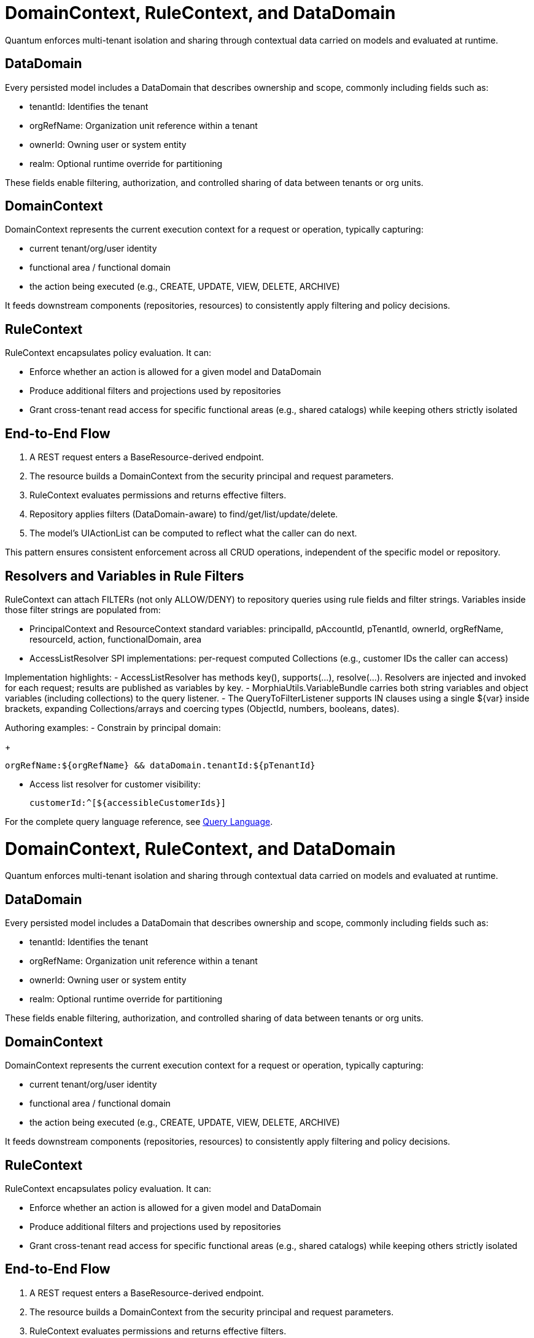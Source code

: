 [[domain-rule-context]]
= DomainContext, RuleContext, and DataDomain

Quantum enforces multi-tenant isolation and sharing through contextual data carried on models and evaluated at runtime.

== DataDomain

Every persisted model includes a DataDomain that describes ownership and scope, commonly including fields such as:

- tenantId: Identifies the tenant
- orgRefName: Organization unit reference within a tenant
- ownerId: Owning user or system entity
- realm: Optional runtime override for partitioning

These fields enable filtering, authorization, and controlled sharing of data between tenants or org units.

== DomainContext

DomainContext represents the current execution context for a request or operation, typically capturing:

- current tenant/org/user identity
- functional area / functional domain
- the action being executed (e.g., CREATE, UPDATE, VIEW, DELETE, ARCHIVE)

It feeds downstream components (repositories, resources) to consistently apply filtering and policy decisions.

== RuleContext

RuleContext encapsulates policy evaluation. It can:

- Enforce whether an action is allowed for a given model and DataDomain
- Produce additional filters and projections used by repositories
- Grant cross-tenant read access for specific functional areas (e.g., shared catalogs) while keeping others strictly isolated

== End-to-End Flow

1. A REST request enters a BaseResource-derived endpoint.
2. The resource builds a DomainContext from the security principal and request parameters.
3. RuleContext evaluates permissions and returns effective filters.
4. Repository applies filters (DataDomain-aware) to find/get/list/update/delete.
5. The model’s UIActionList can be computed to reflect what the caller can do next.

This pattern ensures consistent enforcement across all CRUD operations, independent of the specific model or repository.

== Resolvers and Variables in Rule Filters

RuleContext can attach FILTERs (not only ALLOW/DENY) to repository queries using rule fields and filter strings. Variables inside those filter strings are populated from:

- PrincipalContext and ResourceContext standard variables: principalId, pAccountId, pTenantId, ownerId, orgRefName, resourceId, action, functionalDomain, area
- AccessListResolver SPI implementations: per-request computed Collections (e.g., customer IDs the caller can access)

Implementation highlights:
- AccessListResolver has methods key(), supports(...), resolve(...). Resolvers are injected and invoked for each request; results are published as variables by key.
- MorphiaUtils.VariableBundle carries both string variables and object variables (including collections) to the query listener.
- The QueryToFilterListener supports IN clauses using a single ${var} inside brackets, expanding Collections/arrays and coercing types (ObjectId, numbers, booleans, dates).

Authoring examples:
- Constrain by principal domain:
+
[source]
----
orgRefName:${orgRefName} && dataDomain.tenantId:${pTenantId}
----

- Access list resolver for customer visibility:
+
[source]
----
customerId:^[${accessibleCustomerIds}]
----

For the complete query language reference, see xref:query-language.adoc#query-language[Query Language].

[[domain-rule-context]]
= DomainContext, RuleContext, and DataDomain

Quantum enforces multi-tenant isolation and sharing through contextual data carried on models and evaluated at runtime.

== DataDomain

Every persisted model includes a DataDomain that describes ownership and scope, commonly including fields such as:

- tenantId: Identifies the tenant
- orgRefName: Organization unit reference within a tenant
- ownerId: Owning user or system entity
- realm: Optional runtime override for partitioning

These fields enable filtering, authorization, and controlled sharing of data between tenants or org units.

== DomainContext

DomainContext represents the current execution context for a request or operation, typically capturing:

- current tenant/org/user identity
- functional area / functional domain
- the action being executed (e.g., CREATE, UPDATE, VIEW, DELETE, ARCHIVE)

It feeds downstream components (repositories, resources) to consistently apply filtering and policy decisions.

== RuleContext

RuleContext encapsulates policy evaluation. It can:

- Enforce whether an action is allowed for a given model and DataDomain
- Produce additional filters and projections used by repositories
- Grant cross-tenant read access for specific functional areas (e.g., shared catalogs) while keeping others strictly isolated

== End-to-End Flow

1. A REST request enters a BaseResource-derived endpoint.
2. The resource builds a DomainContext from the security principal and request parameters.
3. RuleContext evaluates permissions and returns effective filters.
4. Repository applies filters (DataDomain-aware) to find/get/list/update/delete.
5. The model’s UIActionList can be computed to reflect what the caller can do next.

This pattern ensures consistent enforcement across all CRUD operations, independent of the specific model or repository.

== Resolvers and Variables in Rule Filters

RuleContext can attach FILTERs (not only ALLOW/DENY) to repository queries using rule fields and filter strings. Variables inside those filter strings are populated from:

- PrincipalContext and ResourceContext standard variables: principalId, pAccountId, pTenantId, ownerId, orgRefName, resourceId, action, functionalDomain, area
- AccessListResolver SPI implementations: per-request computed Collections (e.g., customer IDs the caller can access)

Implementation highlights:
- AccessListResolver has methods key(), supports(...), resolve(...). Resolvers are injected and invoked for each request; results are published as variables by key.
- MorphiaUtils.VariableBundle carries both string variables and object variables (including collections) to the query listener.
- The QueryToFilterListener supports IN clauses using a single ${var} inside brackets, expanding Collections/arrays and coercing types (ObjectId, numbers, booleans, dates).

Authoring examples:
- Constrain by principal domain:
+
[source]
----
orgRefName:${orgRefName} && dataDomain.tenantId:${pTenantId}
----

- Access list resolver for customer visibility:
+
[source]
----
customerId:^[${accessibleCustomerIds}]
----

For the complete query language reference, see xref:query-language.adoc#query-language[Query Language].

== Concrete example: building and using a resolver

This section shows how to implement a resolver that restricts access to orders by the set of customerIds the current user is allowed to see.

=== 1) Implement the SPI

Create a CDI bean that implements AccessListResolver. It decides when it applies and returns a Collection of values. The collection can be ObjectId, String, numbers, etc.

[source,java]
----
import com.e2eq.framework.securityrules.AccessListResolver;
import com.e2eq.framework.model.persistent.base.UnversionedBaseModel;
import com.e2eq.framework.model.securityrules.PrincipalContext;
import com.e2eq.framework.model.securityrules.ResourceContext;
import jakarta.enterprise.context.ApplicationScoped;
import jakarta.inject.Inject;
import org.bson.types.ObjectId;
import java.util.*;

@ApplicationScoped
public class CustomerAccessResolver implements AccessListResolver {

    @Inject CustomerAccessService service; // your app-specific service

    @Override
    public String key() {
        // This becomes the variable name available to rules: ${accessibleCustomerIds}
        return "accessibleCustomerIds";
    }

    @Override
    public boolean supports(PrincipalContext pctx, ResourceContext rctx,
                            Class<? extends UnversionedBaseModel> modelClass) {
        // Optionally narrow by area/domain/action/model
        return rctx != null && "sales".equalsIgnoreCase(rctx.getArea())
               && "order".equalsIgnoreCase(rctx.getFunctionalDomain());
    }

    @Override
    public Collection<?> resolve(PrincipalContext pctx, ResourceContext rctx,
                                 Class<? extends UnversionedBaseModel> modelClass) {
        // Return the set of customer ids for this user; could be ObjectId or String.
        // Example returns strings; the query listener will coerce 24-hex to ObjectId.
        return service.findCustomerIdsForUser(pctx.getUserId());
    }
}
----

Notes:
- You can return List<ObjectId> directly if you prefer; no coercion needed then.
- The resolver runs per request. Cache internally if the computation is expensive.

=== 2) How RuleContext uses resolvers

At query time, RuleContext discovers all AccessListResolver beans and calls supports(...). For those that apply, it invokes resolve(...) and publishes the result into the variable bundle under the provided key(). Variables are available to the BIAPI query via ${...}.

Internally this uses MorphiaUtils.VariableBundle and QueryToFilterListener to carry both strings and typed objects/collections.

=== 3) Author a rule that consumes the variable

Given the resolver above, a rule can attach an IN filter to constrain queries:

[source]
----
// andFilterString (example)
customerId:^[${accessibleCustomerIds}]
----

When executed:
- If accessibleCustomerIds is a Collection/array, each element is type-coerced (ObjectId, number, date, boolean, or string) and used in $in.
- If accessibleCustomerIds is a comma-separated string, it is split and each token is coerced similarly.
- An empty collection results in an empty $in (matches none), effectively denying access via filtering, not via ALLOW/DENY.

=== 4) End-to-end behavior

- SecurityFilter sets ResourceContext (area/domain/action) per request.
- RuleContext evaluates rules for the principal and resource and gathers resolvers.
- The repository composes filters including the rule-provided IN clause with the access list.
- Only documents whose customerId is in the caller’s resolved set are returned.
